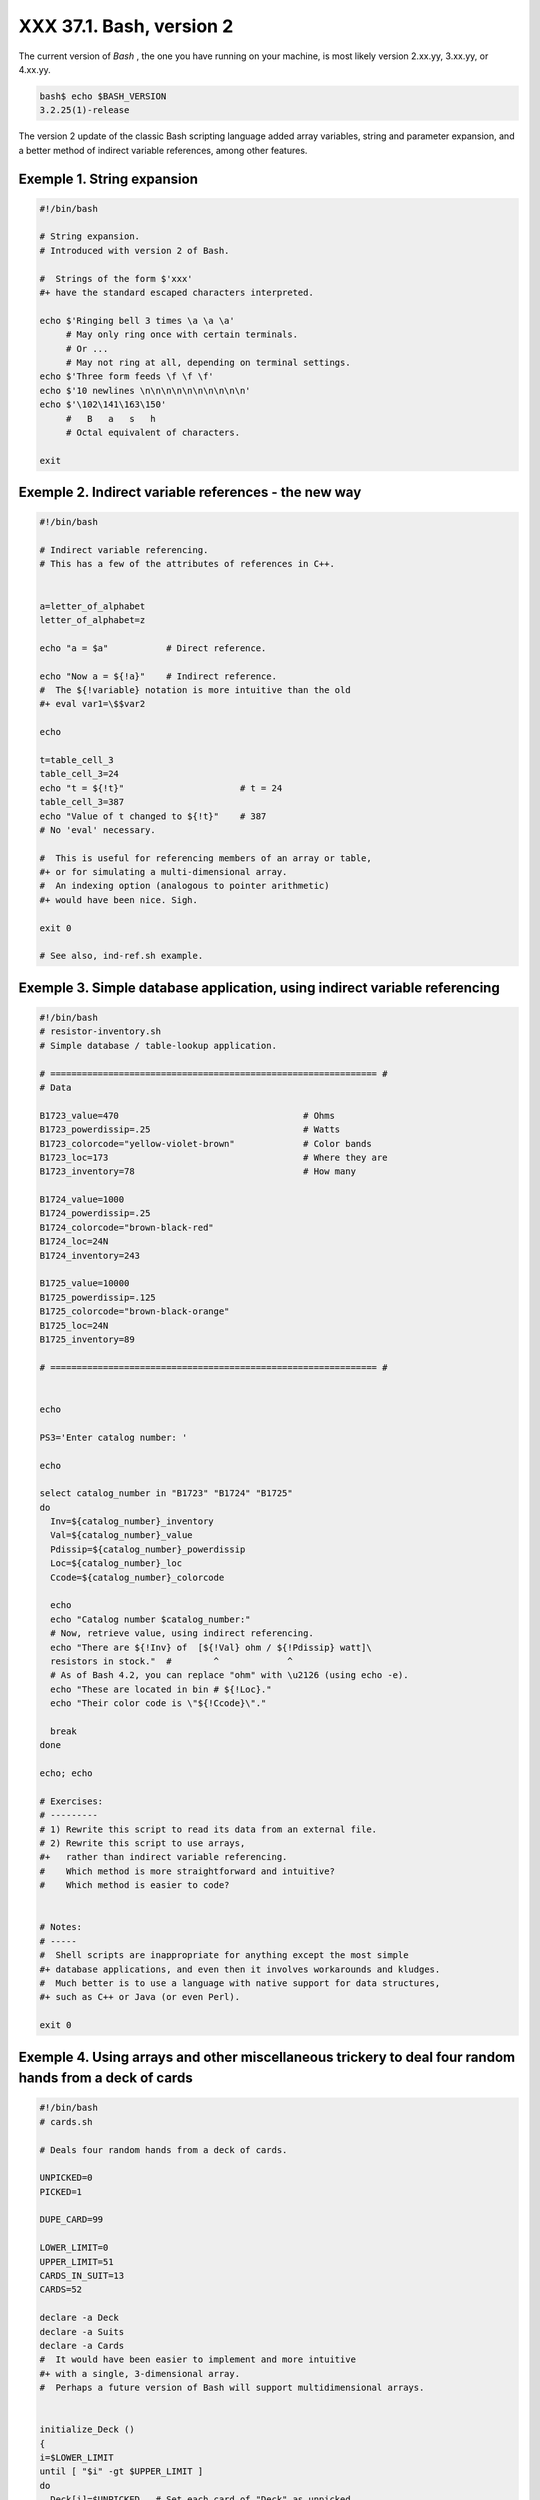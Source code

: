 
##########################
XXX  37.1. Bash, version 2
##########################

The current version of *Bash* , the one you have running on your
machine, is most likely version 2.xx.yy, 3.xx.yy, or 4.xx.yy.


.. code-block:: sh

    bash$ echo $BASH_VERSION
    3.2.25(1)-release




The version 2 update of the classic Bash scripting language added array
variables, string and parameter expansion, and a better method of
indirect variable references, among other features.


Exemple 1. String expansion
===========================


.. code-block:: sh

    #!/bin/bash

    # String expansion.
    # Introduced with version 2 of Bash.

    #  Strings of the form $'xxx'
    #+ have the standard escaped characters interpreted.

    echo $'Ringing bell 3 times \a \a \a'
         # May only ring once with certain terminals.
         # Or ...
         # May not ring at all, depending on terminal settings.
    echo $'Three form feeds \f \f \f'
    echo $'10 newlines \n\n\n\n\n\n\n\n\n\n'
    echo $'\102\141\163\150'
         #   B   a   s   h
         # Octal equivalent of characters.

    exit





Exemple 2. Indirect variable references - the new way
=====================================================


.. code-block:: sh

    #!/bin/bash

    # Indirect variable referencing.
    # This has a few of the attributes of references in C++.


    a=letter_of_alphabet
    letter_of_alphabet=z

    echo "a = $a"           # Direct reference.

    echo "Now a = ${!a}"    # Indirect reference.
    #  The ${!variable} notation is more intuitive than the old
    #+ eval var1=\$$var2

    echo

    t=table_cell_3
    table_cell_3=24
    echo "t = ${!t}"                      # t = 24
    table_cell_3=387
    echo "Value of t changed to ${!t}"    # 387
    # No 'eval' necessary.

    #  This is useful for referencing members of an array or table,
    #+ or for simulating a multi-dimensional array.
    #  An indexing option (analogous to pointer arithmetic)
    #+ would have been nice. Sigh.

    exit 0

    # See also, ind-ref.sh example.





Exemple 3. Simple database application, using indirect variable referencing
===========================================================================


.. code-block:: sh

    #!/bin/bash
    # resistor-inventory.sh
    # Simple database / table-lookup application.

    # ============================================================== #
    # Data

    B1723_value=470                                   # Ohms
    B1723_powerdissip=.25                             # Watts
    B1723_colorcode="yellow-violet-brown"             # Color bands
    B1723_loc=173                                     # Where they are
    B1723_inventory=78                                # How many

    B1724_value=1000
    B1724_powerdissip=.25
    B1724_colorcode="brown-black-red"
    B1724_loc=24N
    B1724_inventory=243

    B1725_value=10000
    B1725_powerdissip=.125
    B1725_colorcode="brown-black-orange"
    B1725_loc=24N
    B1725_inventory=89

    # ============================================================== #


    echo

    PS3='Enter catalog number: '

    echo

    select catalog_number in "B1723" "B1724" "B1725"
    do
      Inv=${catalog_number}_inventory
      Val=${catalog_number}_value
      Pdissip=${catalog_number}_powerdissip
      Loc=${catalog_number}_loc
      Ccode=${catalog_number}_colorcode

      echo
      echo "Catalog number $catalog_number:"
      # Now, retrieve value, using indirect referencing.
      echo "There are ${!Inv} of  [${!Val} ohm / ${!Pdissip} watt]\
      resistors in stock."  #        ^             ^
      # As of Bash 4.2, you can replace "ohm" with \u2126 (using echo -e).
      echo "These are located in bin # ${!Loc}."
      echo "Their color code is \"${!Ccode}\"."

      break
    done

    echo; echo

    # Exercises:
    # ---------
    # 1) Rewrite this script to read its data from an external file.
    # 2) Rewrite this script to use arrays,
    #+   rather than indirect variable referencing.
    #    Which method is more straightforward and intuitive?
    #    Which method is easier to code?


    # Notes:
    # -----
    #  Shell scripts are inappropriate for anything except the most simple
    #+ database applications, and even then it involves workarounds and kludges.
    #  Much better is to use a language with native support for data structures,
    #+ such as C++ or Java (or even Perl).

    exit 0





Exemple 4. Using arrays and other miscellaneous trickery to deal four random hands from a deck of cards
=======================================================================================================


.. code-block:: sh

    #!/bin/bash
    # cards.sh

    # Deals four random hands from a deck of cards.

    UNPICKED=0
    PICKED=1

    DUPE_CARD=99

    LOWER_LIMIT=0
    UPPER_LIMIT=51
    CARDS_IN_SUIT=13
    CARDS=52

    declare -a Deck
    declare -a Suits
    declare -a Cards
    #  It would have been easier to implement and more intuitive
    #+ with a single, 3-dimensional array.
    #  Perhaps a future version of Bash will support multidimensional arrays.


    initialize_Deck ()
    {
    i=$LOWER_LIMIT
    until [ "$i" -gt $UPPER_LIMIT ]
    do
      Deck[i]=$UNPICKED   # Set each card of "Deck" as unpicked.
      let "i += 1"
    done
    echo
    }

    initialize_Suits ()
    {
    Suits[0]=C #Clubs
    Suits[1]=D #Diamonds
    Suits[2]=H #Hearts
    Suits[3]=S #Spades
    }

    initialize_Cards ()
    {
    Cards=(2 3 4 5 6 7 8 9 10 J Q K A)
    # Alternate method of initializing an array.
    }

    pick_a_card ()
    {
    card_number=$RANDOM
    let "card_number %= $CARDS" # Restrict range to 0 - 51, i.e., 52 cards.
    if [ "${Deck[card_number]}" -eq $UNPICKED ]
    then
      Deck[card_number]=$PICKED
      return $card_number
    else
      return $DUPE_CARD
    fi
    }

    parse_card ()
    {
    number=$1
    let "suit_number = number / CARDS_IN_SUIT"
    suit=${Suits[suit_number]}
    echo -n "$suit-"
    let "card_no = number % CARDS_IN_SUIT"
    Card=${Cards[card_no]}
    printf %-4s $Card
    # Print cards in neat columns.
    }

    seed_random ()  # Seed random number generator.
    {               # What happens if you don't do this?
    seed=`eval date +%s`
    let "seed %= 32766"
    RANDOM=$seed
    } # Consider other methods of seeding the random number generator.

    deal_cards ()
    {
    echo

    cards_picked=0
    while [ "$cards_picked" -le $UPPER_LIMIT ]
    do
      pick_a_card
      t=$?

      if [ "$t" -ne $DUPE_CARD ]
      then
        parse_card $t

        u=$cards_picked+1
        # Change back to 1-based indexing, temporarily. Why?
        let "u %= $CARDS_IN_SUIT"
        if [ "$u" -eq 0 ]   # Nested if/then condition test.
        then
         echo
         echo
        fi                  # Each hand set apart with a blank line.

        let "cards_picked += 1"
      fi
    done

    echo

    return 0
    }


    # Structured programming:
    # Entire program logic modularized in functions.

    #===============
    seed_random
    initialize_Deck
    initialize_Suits
    initialize_Cards
    deal_cards
    #===============

    exit



    # Exercise 1:
    # Add comments to thoroughly document this script.

    # Exercise 2:
    # Add a routine (function) to print out each hand sorted in suits.
    # You may add other bells and whistles if you like.

    # Exercise 3:
    # Simplify and streamline the logic of the script.





